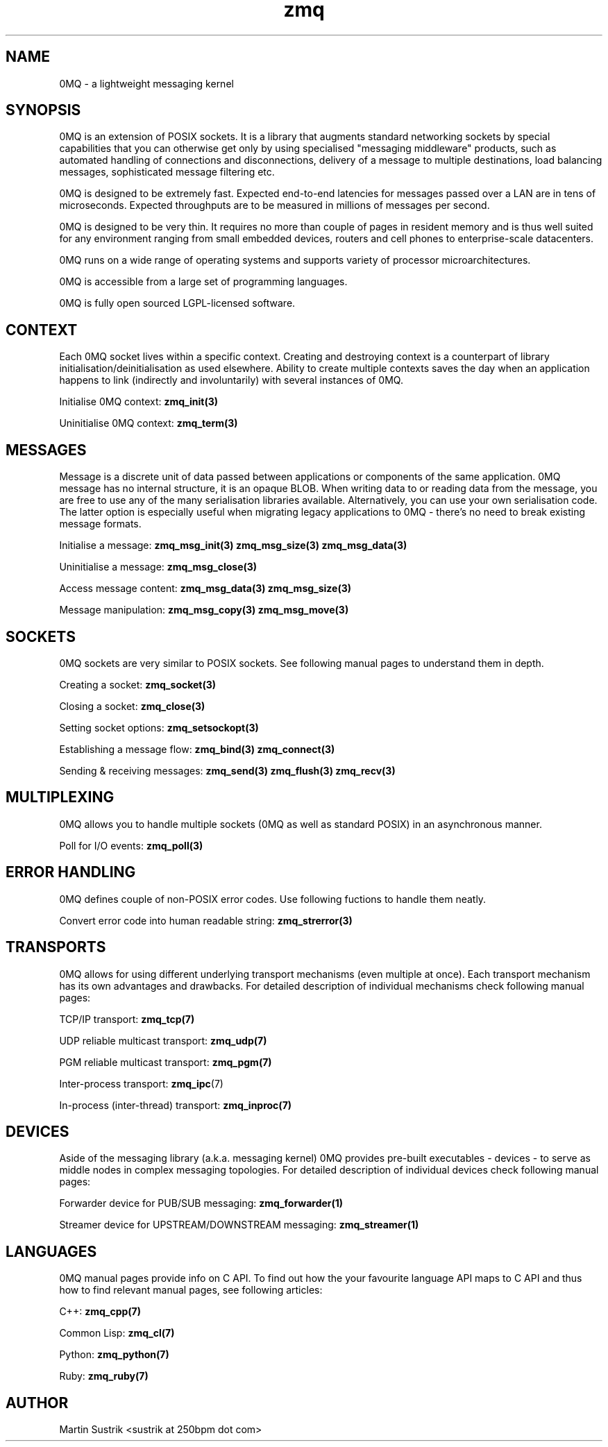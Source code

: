 .TH zmq 7 "" "(c)2007-2010 iMatix Corporation" "0MQ User Manuals"
.SH NAME
0MQ \- a lightweight messaging kernel
.SH SYNOPSIS

0MQ is an extension of POSIX sockets. It is a library that augments standard
networking sockets by special capabilities that you can otherwise get only
by using specialised "messaging middleware" products, such as automated
handling of connections and disconnections, delivery of a message to multiple
destinations, load balancing messages, sophisticated message filtering etc.

0MQ is designed to be extremely fast. Expected end-to-end latencies for
messages passed over a LAN are in tens of microseconds. Expected
throughputs are to be measured in millions of messages per second.

0MQ is designed to be very thin. It requires no more than couple of
pages in resident memory and is thus well suited for any environment ranging
from small embedded devices, routers and cell phones to enterprise-scale
datacenters.

0MQ runs on a wide range of operating systems and supports variety of processor
microarchitectures.

0MQ is accessible from a large set of programming languages.

0MQ is fully open sourced LGPL-licensed software.

.SH CONTEXT
Each 0MQ socket lives within a specific context. Creating and destroying
context is a counterpart of library initialisation/deinitialisation as used
elsewhere. Ability to create multiple contexts saves the day when an application
happens to link (indirectly and involuntarily) with several instances of 0MQ.

Initialise 0MQ context:
.BR zmq_init(3)

Uninitialise 0MQ context:
.BR zmq_term(3)

.SH MESSAGES
Message is a discrete unit of data passed between applications or components
of the same application. 0MQ message has no internal structure, it is an opaque
BLOB. When writing data to or reading data from the message, you are free to
use any of the many serialisation libraries available. Alternatively, you can
use your own serialisation code. The latter option is especially useful when
migrating legacy applications to 0MQ - there's no need to break existing
message formats.

Initialise a message:
.BR zmq_msg_init(3)
.BR zmq_msg_size(3)
.BR zmq_msg_data(3)

Uninitialise a message:
.BR zmq_msg_close(3)

Access message content:
.BR zmq_msg_data(3)
.BR zmq_msg_size(3)

Message manipulation:
.BR zmq_msg_copy(3)
.BR zmq_msg_move(3)

.SH SOCKETS
0MQ sockets are very similar to POSIX sockets. See following manual pages to
understand them in depth.

Creating a socket:
.BR zmq_socket(3)

Closing a socket:
.BR zmq_close(3)

Setting socket options:
.BR zmq_setsockopt(3)

Establishing a message flow:
.BR zmq_bind(3)
.BR zmq_connect(3)

Sending & receiving messages:
.BR zmq_send(3)
.BR zmq_flush(3)
.BR zmq_recv(3)

.SH MULTIPLEXING
0MQ allows you to handle multiple sockets (0MQ as well as standard POSIX)
in an asynchronous manner.

Poll for I/O events:
.BR zmq_poll(3)

.SH ERROR HANDLING
0MQ defines couple of non-POSIX error codes. Use following fuctions to handle
them neatly.

Convert error code into human readable string:
.BR zmq_strerror(3)

.SH TRANSPORTS
0MQ allows for using different underlying transport mechanisms (even multiple
at once). Each transport mechanism has its own advantages and drawbacks. For
detailed description of individual mechanisms check following manual pages:

TCP/IP transport:
.BR zmq_tcp(7)

UDP reliable multicast transport:
.BR zmq_udp(7)

PGM reliable multicast transport:
.BR zmq_pgm(7)

Inter-process transport:
.BR zmq_ipc (7)

In-process (inter-thread) transport:
.BR zmq_inproc(7)

.SH DEVICES
Aside of the messaging library (a.k.a. messaging kernel) 0MQ provides pre-built
executables - devices - to serve as middle nodes in complex messaging
topologies. For detailed description of individual devices check following
manual pages:

Forwarder device for PUB/SUB messaging:
.BR zmq_forwarder(1)

Streamer device for UPSTREAM/DOWNSTREAM messaging:
.BR zmq_streamer(1)
.SH LANGUAGES
0MQ manual pages provide info on C API. To find out how the your
favourite language API maps to C API and thus how to find relevant manual pages,
see following articles:

C++:
.BR zmq_cpp(7)

Common Lisp:
.BR zmq_cl(7)

Python:
.BR zmq_python(7)

Ruby:
.BR zmq_ruby(7)

.SH AUTHOR
Martin Sustrik <sustrik at 250bpm dot com>

